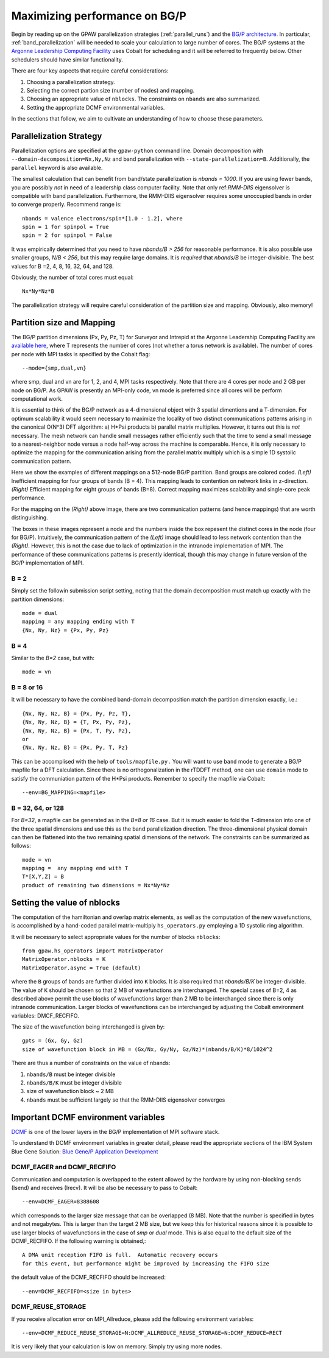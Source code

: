 .. _bgp_performance:

==============================
Maximizing performance on BG/P
==============================

Begin by reading up on the GPAW parallelization strategies 
(:ref:`parallel_runs`) and the `BG/P
architecture <https://wiki.alcf.anl.gov/index.php/References>`_.  In
particular,  :ref:`band_parallelization` will be needed to scale your
calculation to large number of cores. The BG/P systems at the `Argonne
Leadership Computing Facility <http://www.alcf.anl.gov>`_
uses Cobalt for scheduling and it will be referred to frequently below. Other schedulers should have similar functionality.

There are four key aspects that require careful considerations:

1) Choosing a parallelization strategy.

#) Selecting the correct partion size (number of nodes) and mapping.

#) Choosing an appropriate value of ``nblocks``. The constraints on ``nbands`` are also summarized.

#) Setting the appropriate DCMF environmental variables.

In the sections that follow, we aim to cultivate an understanding of
how to choose these parameters.

Parallelization Strategy
====================================

Parallelization options are specified at the ``gpaw-python`` command
line.  Domain decomposition  with ``--domain-decomposition=Nx,Ny,Nz``
and band parallelization with ``--state-parallelization=B``.
Additionally, the ``parallel`` keyword is also available.

The smallest calculation that can benefit from band/state
parallelization is *nbands = 1000*. If you are using fewer bands, you
are possibly *not* in need of a leadership class computer facility. 
Note that only ref:`RMM-DIIS` eigensolver is compatible with band
parallelization. Furthermore, the RMM-DIIS eigensolver requires 
some unoccupied bands in order to converge properly. Recommend range is::

  nbands = valence electrons/spin*[1.0 - 1.2], where
  spin = 1 for spinpol = True
  spin = 2 for spinpol = False
  
It was empirically determined that you need to have *nbands/B
> 256*  for reasonable performance. It is also possible use smaller groups, 
*N/B < 256*, but this may require large domains. It is *required* that
*nbands/B* be integer-divisible. The best values for B =2, 4, 8, 16,
32, 64, and 128.

Obviously, the number of total cores must equal::
  
   Nx*Ny*Nz*B

The parallelization strategy will require careful consideration of the
partition size and mapping. Obviously, also memory!

Partition size and Mapping 
========================================
The BG/P partition dimensions (Px, Py, Pz, T) for Surveyor and Intrepid at the
Argonne Leadership Computing Facility are `available here 
<https://wiki.alcf.anl.gov/index.php/Running#What_are_the_sizes_and_dimensions_of_the_partitions_on_the_system.3F>`_,
where T represents the number of cores (not whether a
torus network is available). The number of cores per node with
MPI tasks is specified by the Cobalt flag::

  --mode={smp,dual,vn}

where smp, dual and vn are for 1, 2, and 4, MPI tasks respectively. Note that
there are 4 cores per node and 2 GB per node on BG/P. As GPAW is
presently an MPI-only code, vn mode is preferred since all cores will
be perform computational work.

It is essential to think of the BG/P network as a 4-dimensional object with
3 spatial dimentions and a T-dimension. For optimum scalability it
would seem necessary to maximize the locality of two distinct
communications patterns arising in the canonical O(N^3) DFT algorithm: 
a) H*Psi products  b) parallel matrix multiplies. However, it turns
out this is *not*  necessary. The mesh network can handle small messages
rather efficiently such that the time to send a small message to a
nearest-neighbor node versus a node half-way across the machine is
comparable. Hence, it is only necessary to optimize the mapping for
the communication arising from the parallel matrix multiply which is
a simple 1D systolic communication pattern.

Here we show the examples of different mappings on a 512-node BG/P
partition. Band groups are colored coded. *(Left)* Inefficient mapping
for four groups of bands (B = 4). This mapping leads to contention on
network links in z-direction. *(Right)*  Efficient mapping for eight
groups of bands (B=8). Correct mapping maximizes scalability and
single-core peak performance. 

|mapping1|		|mapping2|

.. |mapping1| image:: ../../_static/bgp_mapping1.png	
   :width: 40 % 
  
.. |mapping2| image:: ../../_static/bgp_mapping2.png
   :width: 40 %

For the mapping on the *(Right)* above image, there are 
two communication patterns (and hence mappings) that are worth
distinguishing.

|intranode|

.. |intranode| image:: ../../_static/bgp_mapping_intranode.png
   :width: 60 %

The boxes in these images represent a node and the numbers inside
the box repesent the distinct cores in the node (four for BG/P).
Intuitively, the communication pattern of the *(Left)* image should
lead to less network contention than the *(Right)*. However, this is
not the case due to lack of optimization in the intranode
implementation of MPI. The performance of these communications
patterns is presently identical, though this may change in future
version of the BG/P implementation of MPI. 


B = 2
--------
Simply set the followin submission script setting, noting that the
domain decomposition must match up exactly with the partition dimensions::

  mode = dual
  mapping = any mapping ending with T
  {Nx, Ny, Nz} = {Px, Py, Pz}

B = 4
--------
Similar to the *B=2* case, but with::

  mode = vn

B = 8 or 16
---------------
It will be necessary to have the combined band-domain decomposition
match the partition dimension exactly, i.e.::

  {Nx, Ny, Nz, B} = {Px, Py, Pz, T},
  {Nx, Ny, Nz, B} = {T, Px, Py, Pz},
  {Nx, Ny, Nz, B} = {Px, T, Py, Pz},
  or  
  {Nx, Ny, Nz, B} = {Px, Py, T, Pz}

This can be accomplised with the help of ``tools/mapfile.py.`` You will
want to use ``band`` mode to generate a BG/P mapfile for a  DFT calculation.
Since there is no orthogonalization in the rTDDFT method, one can use 
``domain`` mode to satisfy the communiation pattern of the H*Psi
products.  Remember to specify the mapfile via Cobalt::

  --env=BG_MAPPING=<mapfile>

B = 32, 64, or 128
------------------
For *B=32*, a mapfile can be generated as in the *B=8 or 16* case. But
it is much easier to fold the T-dimension into one of the three
spatial dimensions and use this as the band parallelization
direction. The three-dimensional physical domain can then be flattened into
the two remaining spatial dimensions of the network. The constraints
can be summarized as follows::

  mode = vn
  mapping =  any mapping end with T
  T*[X,Y,Z] = B
  product of remaining two dimensions = Nx*Ny*Nz

Setting the value of nblocks
============================
The computation of the hamiltonian and overlap matrix elements, as well as
the computation of the new wavefunctions, is accomplished by a hand-coded 
parallel matrix-multiply ``hs_operators.py`` employing a 1D systolic
ring algorithm. 

It will be necessary to select appropriate values for the number of blocks ``nblocks``::

  from gpaw.hs_operators import MatrixOperator
  MatrixOperator.nblocks = K
  MatrixOperator.async = True (default)

where the ``B`` groups of bands are further divided into ``K``
blocks. It is also required that *nbands/B/K* be integer-divisible. 
The value of ``K`` should be chosen so that 2 MB of wavefunctions are
interchanged.  The special cases of B=2, 4 as described
above permit the use blocks of wavefunctions larger than 2 MB to be
interchanged since there is only intranode communication. Larger
blocks of wavefunctions can be interchanged by adjusting the 
Cobalt environment variables: DMCF_RECFIFO.

The size of the wavefunction being interchanged is given by::

  gpts = (Gx, Gy, Gz)
  size of wavefunction block in MB = (Gx/Nx, Gy/Ny, Gz/Nz)*(nbands/B/K)*8/1024^2

There are thus a number of constraints on the value of nbands:

1) ``nbands/B`` must be integer divisible

#) ``nbands/B/K`` must be integer divisible

#) size of wavefunction block ~ 2 MB

#) ``nbands`` must be sufficient largely so that the RMM-DIIS eigensolver converges


Important DCMF environment variables
===============================================
`DCMF <http://dcmf.anl-external.org/wiki/index.php/Main_Page>`_  is one
of the lower layers in the BG/P implementation of MPI software stack. 

To understand th DCMF environment variables in greater detail, please read the
appropriate sections of the  IBM System Blue Gene Solution:  
`Blue Gene/P Application Development <http://www.redbooks.ibm.com/abstracts/sg247287.html?Open>`_ 

DCMF_EAGER and DCMF_RECFIFO
-----------------------------------
Communication and computation is overlapped to the extent allowed by the
hardware by using non-blocking sends (Isend) and receives (Irecv). It will be also be necessary to pass to Cobalt::

  --env=DCMF_EAGER=8388608

which corresponds to the larger size message that can be overlapped
(8 MB). Note that the number is specified in bytes and not
megabytes. This is larger than the target 2 MB size, but we keep this
for historical reasons since it is possible to use larger blocks of
wavefunctions in the case of *smp* or *dual* mode. This is also
equal to the default size of the DCMF_RECFIFO. If the following
warning is obtained,::

  A DMA unit reception FIFO is full.  Automatic recovery occurs
  for this event, but performance might be improved by increasing the FIFO size

the default value of the DCMF_RECFIFO should be increased::

   --env=DCMF_RECFIFO=<size in bytes>

DCMF_REUSE_STORAGE
-------------------------
If you receive allocation error on MPI_Allreduce, please add the following
environment variables::

  --env=DCMF_REDUCE_REUSE_STORAGE=N:DCMF_ALLREDUCE_REUSE_STORAGE=N:DCMF_REDUCE=RECT

It is very likely that your calculation is low on memory. Simply try using more nodes.
